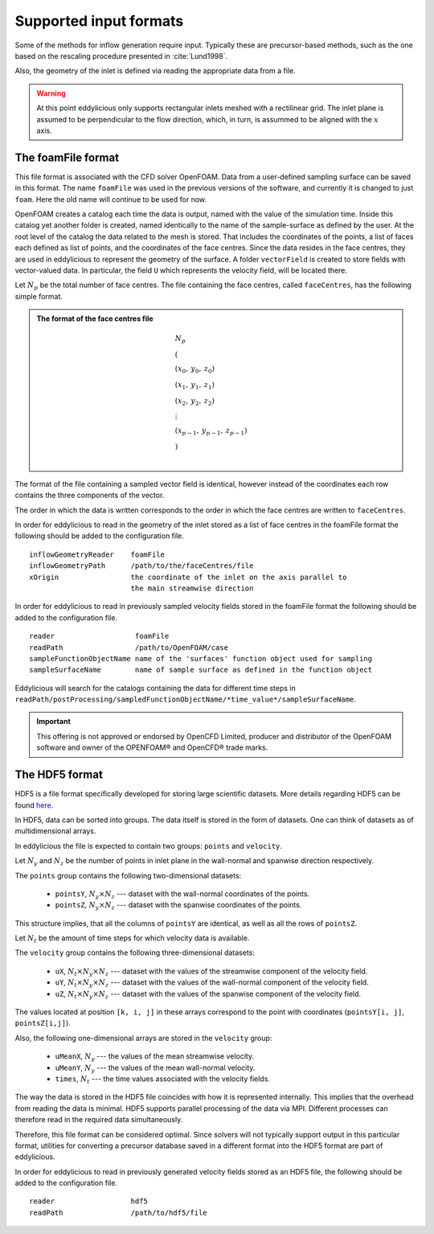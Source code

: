 .. _input_formats:

Supported input formats
=======================

Some of the methods for inflow generation require input.
Typically these are precursor-based methods, such as the one based on the
rescaling procedure presented in :cite:`Lund1998`.

Also, the geometry of the inlet is defined via reading the appropriate data
from a file.

.. warning::
   At this point eddylicious only supports rectangular inlets meshed with
   a rectilinear grid.
   The inlet plane is assumed to be perpendicular to the flow direction,
   which, in turn, is assummed to be aligned with the :math:`x` axis.

.. _foamfile_format:

The foamFile format
-------------------

This file format is associated with the CFD solver OpenFOAM.
Data from a user-defined sampling surface can be saved in this format.
The name ``foamFile`` was used in the previous versions of the software, and
currently it is changed to just ``foam``.
Here the old name will continue to be used for now.

OpenFOAM creates a catalog each time the data is output, named with the value
of the simulation time.
Inside this catalog yet another folder is created, named identically to the
name of the sample-surface as defined by the user.
At the root level of the catalog the data related to the mesh is stored.
That includes the coordinates of the points, a list of faces each defined as
list of points, and the coordinates of the face centres.
Since the data resides in the face centres, they are used in eddylicious to
represent the geometry of the surface.
A folder ``vectorField`` is created to store fields with vector-valued data.
In particular, the field ``U`` which represents the velocity field, will be
located there.

Let :math:`N_p` be the total number of face centres.
The file containing the face centres, called ``faceCentres``, has the following
simple format.

.. admonition:: The format of the face centres file

   .. math::

       & N_p\\
       & (\\
       & (x_0, \: y_0, \: z_0)\\
       & (x_1, \: y_1, \: z_1)\\
       & (x_2, \: y_2, \: z_2)\\
       & \vdots\\
       & (x_{p-1}, \:  y_{p-1}, \: z_{p-1})\\
       & )\\

The format of the file containing a sampled vector field is identical,
however instead of the coordinates each row contains the three components of
the vector.

The order in which the data is written corresponds to the order in which the
face centres are written to ``faceCentres``.

In order for eddylicious to read in the geometry of the inlet stored as a list
of face centres in the foamFile format the following should be added to the
configuration file. ::

   inflowGeometryReader    foamFile
   inflowGeometryPath      /path/to/the/faceCentres/file
   xOrigin                 the coordinate of the inlet on the axis parallel to
                           the main streamwise direction

In order for eddylicious to read in previously sampled velocity fields stored
in the foamFile format the following should be added to the
configuration file. ::

   reader                   foamFile
   readPath                 /path/to/OpenFOAM/case
   sampleFunctionObjectName name of the 'surfaces' function object used for sampling
   sampleSurfaceName        name of sample surface as defined in the function object

Eddylicious will search for the catalogs containing the data for different
time steps in
``readPath/postProcessing/sampledFunctionObjectName/*time_value*/sampleSurfaceName``.

.. important::

   This offering is not approved or endorsed by OpenCFD Limited, producer
   and distributor of the OpenFOAM software and owner of the OPENFOAM®  and
   OpenCFD®  trade marks.

.. _input_hdf5_file_format:

The HDF5 format
---------------

HDF5 is a file format specifically developed for storing large scientific
datasets.
More details regarding HDF5 can be found `here <https://www.hdfgroup.org/>`_.

In HDF5, data can be sorted into groups.
The data itself is stored in the form of datasets.
One can think of datasets as of multidimensional arrays.

In eddylicious the file is expected to contain two groups: ``points`` and
``velocity``.

Let :math:`N_y` and :math:`N_z` be the number of points in inlet plane in the
wall-normal and spanwise direction respectively.

The ``points`` group contains the following two-dimensional datasets:

   * ``pointsY``, :math:`N_y \times N_z` --- dataset with the wall-normal
     coordinates of the points.

   * ``pointsZ``, :math:`N_y \times N_z` --- dataset with the spanwise
     coordinates of the points.

This structure implies, that all the columns of ``pointsY`` are identical, as
well as all the rows of ``pointsZ``.

Let :math:`N_t` be the amount of time steps for which velocity data is
available.

The ``velocity`` group contains the following three-dimensional datasets:

   * ``uX``, :math:`N_t \times N_y \times N_z` --- dataset with the values of
     the streamwise component of the velocity field.

   * ``uY``, :math:`N_t \times N_y \times N_z` --- dataset with the values of
     the wall-normal component of the velocity field.

   * ``uZ``, :math:`N_t \times N_y \times N_z` --- dataset with the values of
     the spanwise component of the velocity field.

The values located at position ``[k, i, j]`` in these arrays correspond to
the point with coordinates (``pointsY[i, j]``, ``pointsZ[i,j]``).

Also, the following one-dimensional arrays are stored in the ``velocity``
group:

   * ``uMeanX``, :math:`N_y` --- the values of the mean streamwise velocity.

   * ``uMeanY``, :math:`N_y` --- the values of the mean wall-normal velocity.

   * ``times``, :math:`N_t` --- the time values associated with the velocity
     fields.

The way the data is stored in the HDF5 file coincides with how it is
represented internally.
This implies that the overhead from reading the data is minimal.
HDF5 supports parallel processing of the data via MPI.
Different processes can therefore read in the required data simultaneously.

Therefore, this file format can be considered optimal.
Since solvers will not typically support output in this particular format,
utilities for converting a precursor database saved in a different format
into the HDF5 format are part of eddylicious.

In order for eddylicious to read in previously generated velocity fields stored
as an HDF5 file, the following should be added to the configuration file. ::

   reader                  hdf5
   readPath                /path/to/hdf5/file
